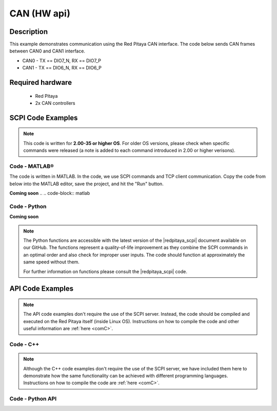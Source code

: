 .. _can_example:

CAN (HW api)
######################

Description
============

This example demonstrates communication using the Red Pitaya CAN interface. The code below sends CAN frames between CAN0 and CAN1 interface.

- CAN0 - TX == DIO7_N, RX == DIO7_P
- CAN1 - TX == DIO6_N, RX == DIO6_P

  
Required hardware
==================

    - Red Pitaya
    - 2x CAN controllers

.. figure:: ../general_img/RedPitaya_general.png

  
SCPI Code Examples
====================

.. note::

  This code is written for **2.00-35 or higher OS**. For older OS versions, please check when specific commands were released (a note is added to each command introduced in 2.00 or higher verisons).


Code - MATLAB®
---------------

The code is written in MATLAB. In the code, we use SCPI commands and TCP client communication. Copy the code from below into the MATLAB editor, save the project, and hit the "Run" button.

**Coming soon**
.. .. code-block:: matlab
    


Code - Python
---------------

.. **Using just SCPI commands:**

**Coming soon**

.. .. code-block:: python


.. note::

    The Python functions are accessible with the latest version of the |redpitaya_scpi| document available on our GitHub.
    The functions represent a quality-of-life improvement as they combine the SCPI commands in an optimal order and also check for improper user inputs. The code should function at approximately the same speed without them.

    For further information on functions please consult the |redpitaya_scpi| code.

.. |redpitaya_scpi| raw:: html

    <a href="https://github.com/RedPitaya/RedPitaya/blob/master/Examples/python/redpitaya_scpi.py" target="_blank">redpitaya_scpi.py</a>


API Code Examples
====================

.. note::

    The API code examples don't require the use of the SCPI server. Instead, the code should be compiled and executed on the Red Pitaya itself (inside Linux OS).
    Instructions on how to compile the code and other useful information are :ref:`here <comC>`.


Code - C++
-------------

.. note::

    Although the C++ code examples don't require the use of the SCPI server, we have included them here to demonstrate how the same functionality can be achieved with different programming languages. 
    Instructions on how to compile the code are :ref:`here <comC>`.


.. .. code-block:: cpp


Code - Python API
-------------------

.. .. code-block:: python

   
    

